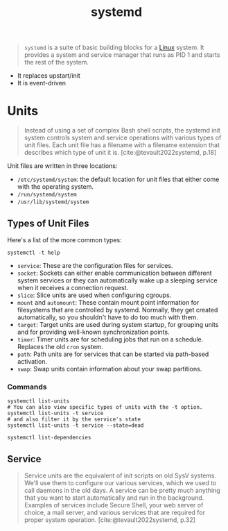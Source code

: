 :PROPERTIES:
:ID:       72c31da4-aa99-4e25-ae97-615a9e1d6f93
:END:
#+title: systemd

#+begin_quote
~systemd~ is a suite of basic building blocks for a [[id:8a427ee7-2ef1-489b-af82-91de7be8a3ba][Linux]] system. It provides a
system and service manager that runs as PID 1 and starts the rest of the system.
#+end_quote

+ It replaces upstart/init
+ It is event-driven

* Units

#+begin_quote
Instead of using a set of complex Bash shell scripts, the systemd init system
controls system and service operations with various types of unit files. Each
unit file has a filename with a filename extension that describes which type of
unit it is. [cite:@tevault2022systemd, p.18]
#+end_quote

Unit files are written in three locations:
+ ~/etc/systemd/system~: the default location for unit files that either come with the operating system.
+ ~/run/systemd/system~
+ ~/usr/lib/systemd/system~

** Types of Unit Files

Here's a list of the more common types:

#+begin_src shell
  systemctl -t help
#+end_src

+ ~service~: These are the configuration files for services.
+ ~socket~: Sockets can either enable communication between different system
  services or they can automatically wake up a sleeping service when it receives
  a connection request.
+ ~slice~: Slice units are used when configuring cgroups.
+ ~mount~ and ~automount~: These contain mount point information for filesystems
  that are controlled by systemd. Normally, they get created automatically, so
  you shouldn't have to do too much with them.
+ ~target~: Target units are used during system startup, for grouping units and
  for providing well-known synchronization points.
+ ~timer~: Timer units are for scheduling jobs that run on a schedule. Replaces
  the old ~cron~ system.
+ ~path~: Path units are for services that can be started via path-based
  activation.
+ ~swap~: Swap units contain information about your swap partitions.

*** Commands

#+begin_src shell
  systemctl list-units
  # You can also view specific types of units with the -t option.
  systemctl list-units -t service
  # and also filter it by the service's state
  systemctl list-units -t service --state=dead
#+end_src

#+begin_src shell
  systemctl list-dependencies
#+end_src

** Service
#+begin_quote
Service units are the equivalent of init scripts on old SysV systems. We'll use
them to configure our various services, which we used to call daemons in the old
days. A service can be pretty much anything that you want to start automatically
and run in the background. Examples of services include Secure Shell, your web
server of choice, a mail server, and various services that are required for
proper system operation. [cite:@tevault2022systemd, p.32]
#+end_quote
